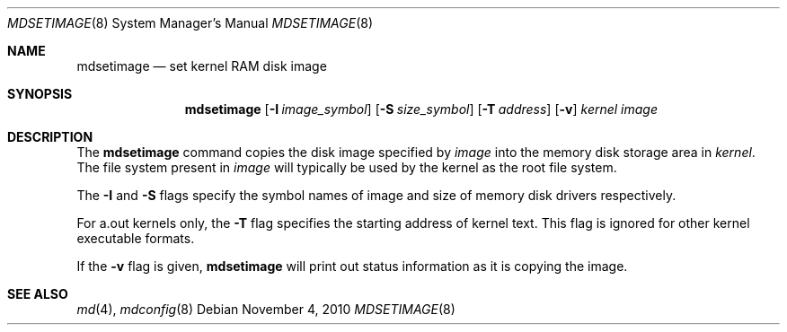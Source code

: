 .\" $NetBSD: mdsetimage.8,v 1.10 2010/11/06 16:03:23 uebayasi Exp $
.\"
.\" Copyright (c) 1996 Christopher G. Demetriou
.\" All rights reserved.
.\"
.\" Redistribution and use in source and binary forms, with or without
.\" modification, are permitted provided that the following conditions
.\" are met:
.\" 1. Redistributions of source code must retain the above copyright
.\"    notice, this list of conditions and the following disclaimer.
.\" 2. Redistributions in binary form must reproduce the above copyright
.\"    notice, this list of conditions and the following disclaimer in the
.\"    documentation and/or other materials provided with the distribution.
.\" 3. The name of the author may not be used to endorse or promote products
.\"    derived from this software without specific prior written permission.
.\"
.\" THIS SOFTWARE IS PROVIDED BY THE AUTHOR ``AS IS'' AND ANY EXPRESS OR
.\" IMPLIED WARRANTIES, INCLUDING, BUT NOT LIMITED TO, THE IMPLIED WARRANTIES
.\" OF MERCHANTABILITY AND FITNESS FOR A PARTICULAR PURPOSE ARE DISCLAIMED.
.\" IN NO EVENT SHALL THE AUTHOR BE LIABLE FOR ANY DIRECT, INDIRECT,
.\" INCIDENTAL, SPECIAL, EXEMPLARY, OR CONSEQUENTIAL DAMAGES (INCLUDING, BUT
.\" NOT LIMITED TO, PROCUREMENT OF SUBSTITUTE GOODS OR SERVICES; LOSS OF USE,
.\" DATA, OR PROFITS; OR BUSINESS INTERRUPTION) HOWEVER CAUSED AND ON ANY
.\" THEORY OF LIABILITY, WHETHER IN CONTRACT, STRICT LIABILITY, OR TORT
.\" (INCLUDING NEGLIGENCE OR OTHERWISE) ARISING IN ANY WAY OUT OF THE USE OF
.\" THIS SOFTWARE, EVEN IF ADVISED OF THE POSSIBILITY OF SUCH DAMAGE.
.\"
.\" <<Id: LICENSE_GC,v 1.1 2001/10/01 23:24:05 cgd Exp>>
.\"
.Dd November 4, 2010
.Dt MDSETIMAGE 8
.Os
.Sh NAME
.Nm mdsetimage
.Nd set kernel RAM disk image
.Sh SYNOPSIS
.Nm
.Op Fl I Ar image_symbol
.Op Fl S Ar size_symbol
.Op Fl T Ar address
.Op Fl v
.Ar kernel
.Ar image
.Sh DESCRIPTION
The
.Nm
command copies the disk image specified by
.Ar image
into the memory disk storage area in
.Ar kernel .
The file system present in
.Ar image
will typically be used by the kernel
as the root file system.
.Pp
The
.Fl I
and
.Fl S
flags specify the symbol names of image and size of memory disk
drivers respectively.
.Pp
For a.out kernels only, the
.Fl T
flag specifies the starting address of kernel text.
This flag is ignored for other kernel executable formats.
.Pp
If the
.Fl v
flag is given,
.Nm
will print out status information as
it is copying the image.
.Sh SEE ALSO
.Xr md 4 ,
.Xr mdconfig 8
